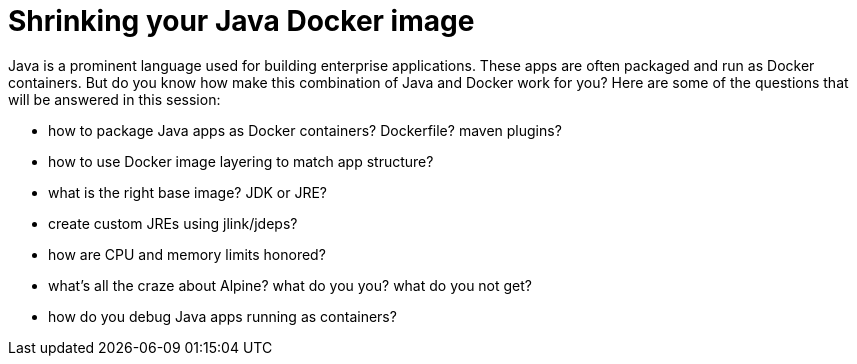 = Shrinking your Java Docker image

Java is a prominent language used for building enterprise applications. These apps are often packaged and run as Docker containers. But do you know how make this combination of Java and Docker work for you? Here are some of the questions that will be answered in this session:

- how to package Java apps as Docker containers? Dockerfile? maven plugins?
- how to use Docker image layering to match app structure?
- what is the right base image? JDK or JRE?
- create custom JREs using jlink/jdeps?
- how are CPU and memory limits honored?
- what's all the craze about Alpine? what do you you? what do you not get?
- how do you debug Java apps running as containers?

